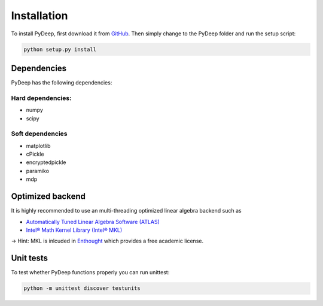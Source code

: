 Installation
##################################

To install PyDeep, first download it from `GitHub <https://github.com/MelJan/PyDeep>`_.
Then simply change to the PyDeep folder and run the setup script:

.. code-block:: bash

    python setup.py install




Dependencies
============

PyDeep has the following dependencies:

Hard dependencies:
''''''''''''''''''''''''''''''''''''''''''''''''''''

- numpy

- scipy

Soft dependencies
''''''''''''''''''''''''''''''''''''''''''''''''''''

- matplotlib

- cPickle

- encryptedpickle

- paramiko

- mdp


Optimized backend
============================================================

It is highly recommended to use an multi-threading optimized linear algebra backend such as

-  `Automatically Tuned Linear Algebra Software (ATLAS) <https://software.intel.com/en-us/intel-mkl/>`_

-  `Intel® Math Kernel Library (Intel® MKL)  <http://math-atlas.sourceforge.net/>`_

-> Hint: MKL is inlcuded in `Enthought <https://www.enthought.com/>`_ which provides a free academic license.


Unit tests
============================================================

To test whether PyDeep functions properly you can run unittest:

.. code-block:: bash

    python -m unittest discover testunits